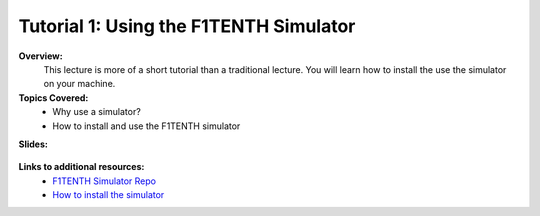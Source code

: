 .. _doc_tutorial01:


Tutorial 1: Using the F1TENTH Simulator
==================================================

**Overview:** 
	This lecture is more of a short tutorial than a traditional lecture. You will learn how to install the use the simulator on your machine. 

**Topics Covered:**
	-	Why use a simulator?
	-	How to install and use the F1TENTH simulator

**Slides:**

	.. raw:: html

		<iframe width="700" height="500" src="https://docs.google.com/presentation/d/e/2PACX-1vTCytGWJ3wySnLxE6G_HeS6Zpj5h8qnyOcgkX451D2CaNeWeL_T37Sf97q-zOZEp7FrRiNfY4Fkurb0/embed?start=false&loop=false&delayms=3000" frameborder="0" width="960" height="569" allowfullscreen="true" mozallowfullscreen="true" webkitallowfullscreen="true"></iframe>


.. **Video:**

	.. raw:: html

		<iframe width="560" height="315" src="https://www.youtube.com/embed/zkMelEB3-PY" frameborder="0" allow="accelerometer; autoplay; encrypted-media; gyroscope; picture-in-picture" allowfullscreen></iframe>


**Links to additional resources:**
	- `F1TENTH Simulator Repo <https://github.com/f1tenth/f110_ros/tree/master/f110_simulator>`_
	- `How to install the simulator <https://f1tenth.readthedocs.io/en/stable/going_forward/simulation/index.html>`_